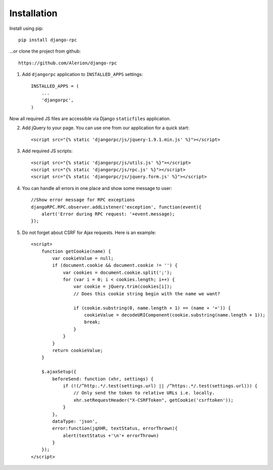 .. _installation:

Installation
============

Install using pip::

    pip install django-rpc

...or clone the project from github::

    https://github.com/Alerion/django-rpc

1. Add ``djangorpc`` application to ``INSTALLED_APPS`` settings::

    INSTALLED_APPS = (
        ...
        'djangorpc',
    )

Now all required JS files are accessible via Django ``staticfiles`` application.

2. Add jQuery to your page. You can use one from our application for a quick start::

    <script src="{% static 'djangorpc/js/jquery-1.9.1.min.js' %}"></script>

3. Add required JS scripts::

    <script src="{% static 'djangorpc/js/utils.js' %}"></script>
    <script src="{% static 'djangorpc/js/rpc.js' %}"></script>
    <script src="{% static 'djangorpc/js/jquery.form.js' %}"></script>

4. You can handle all errors in one place and show some message to user::

    //Show error message for RPC exceptions
    djangoRPC.RPC.observer.addListener('exception', function(event){
        alert('Error during RPC request: '+event.message);
    });

5. Do not forget about CSRF for Ajax requests. Here is an example::

    <script>
        function getCookie(name) {
            var cookieValue = null;
            if (document.cookie && document.cookie != '') {
                var cookies = document.cookie.split(';');
                for (var i = 0; i < cookies.length; i++) {
                    var cookie = jQuery.trim(cookies[i]);
                    // Does this cookie string begin with the name we want?

                    if (cookie.substring(0, name.length + 1) == (name + '=')) {
                        cookieValue = decodeURIComponent(cookie.substring(name.length + 1));
                        break;
                    }
                }
            }
            return cookieValue;
        }

        $.ajaxSetup({
            beforeSend: function (xhr, settings) {
                if (!(/^http:.*/.test(settings.url) || /^https:.*/.test(settings.url))) {
                    // Only send the token to relative URLs i.e. locally.
                    xhr.setRequestHeader("X-CSRFToken", getCookie('csrftoken'));
                }
            },
            dataType: 'json',
            error:function(jqXHR, textStatus, errorThrown){
                alert(textStatus +'\n'+ errorThrown)
            }
        });
    </script>
